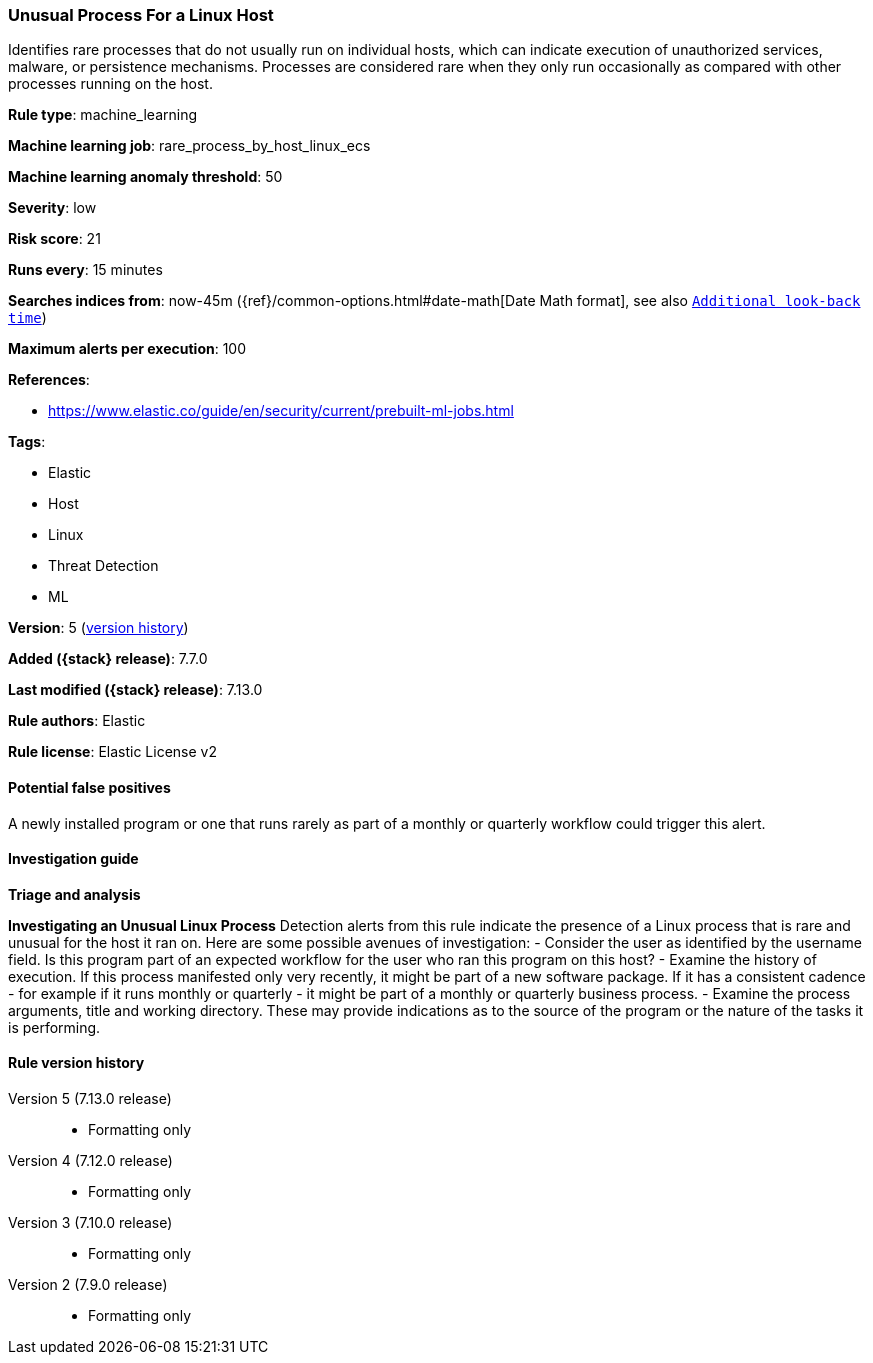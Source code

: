 [[unusual-process-for-a-linux-host]]
=== Unusual Process For a Linux Host

Identifies rare processes that do not usually run on individual hosts, which can indicate execution of unauthorized services, malware, or persistence mechanisms. Processes are considered rare when they only run occasionally as compared with other processes running on the host.

*Rule type*: machine_learning

*Machine learning job*: rare_process_by_host_linux_ecs

*Machine learning anomaly threshold*: 50


*Severity*: low

*Risk score*: 21

*Runs every*: 15 minutes

*Searches indices from*: now-45m ({ref}/common-options.html#date-math[Date Math format], see also <<rule-schedule, `Additional look-back time`>>)

*Maximum alerts per execution*: 100

*References*:

* https://www.elastic.co/guide/en/security/current/prebuilt-ml-jobs.html

*Tags*:

* Elastic
* Host
* Linux
* Threat Detection
* ML

*Version*: 5 (<<unusual-process-for-a-linux-host-history, version history>>)

*Added ({stack} release)*: 7.7.0

*Last modified ({stack} release)*: 7.13.0

*Rule authors*: Elastic

*Rule license*: Elastic License v2

==== Potential false positives

A newly installed program or one that runs rarely as part of a monthly or quarterly workflow could trigger this alert.

==== Investigation guide

**Triage and analysis**

**Investigating an Unusual Linux Process**
Detection alerts from this rule indicate the presence of a Linux process that is rare and unusual for the host it ran on. Here are some possible avenues of investigation:
- Consider the user as identified by the username field. Is this program part of an expected workflow for the user who ran this program on this host?
- Examine the history of execution. If this process manifested only very recently, it might be part of a new software package. If it has a consistent cadence - for example if it runs monthly or quarterly - it might be part of a monthly or quarterly business process.
- Examine the process arguments, title and working directory. These may provide indications as to the source of the program or the nature of the tasks it is performing.

[[unusual-process-for-a-linux-host-history]]
==== Rule version history

Version 5 (7.13.0 release)::
* Formatting only

Version 4 (7.12.0 release)::
* Formatting only

Version 3 (7.10.0 release)::
* Formatting only

Version 2 (7.9.0 release)::
* Formatting only


